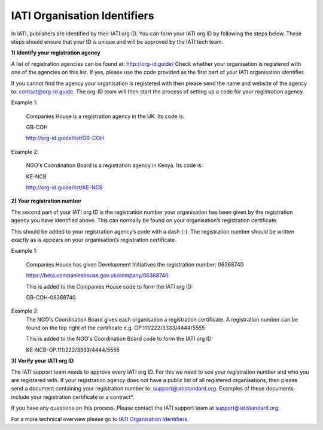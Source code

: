 IATI Organisation Identifiers
-----------------------------
In IATI, publishers are identified by their IATI org ID. You can form your IATI org ID by following the steps below. These steps should ensure that your ID is unique and will be approved by the IATI tech team.

**1) Identify your registration agency**

A list of registration agencies can be found at: http://org-id.guide/ Check whether your organisation is registered with one of the agencies on this list. If yes, please use the code provided as the first part of your IATI organisation identifier.

If you cannot find the agency your organisation is registered with then please send the name and website of the agency to: contact@org-id.guide. The org-ID team will then start the process of setting up a code for your registration agency.

Example 1:

  Companies House is a registration agency in the UK. Its code is: 
 
  GB-COH

  http://org-id.guide/list/GB-COH
  
Example 2:
  
  NGO's Coordination Board is a registration agency in Kenya. Its code is:
  
  KE-NCB
  
  http://org-id.guide/list/KE-NCB
 
**2) Your registration number**

The second part of your IATI org ID is the registration number your organisation has been given by the registration agency you have identified above. This can normally be found on your organisation’s registration certificate.

This should be added to your registration agency’s code with a dash (-). The registration number should be written exactly as is appears on your organisation’s registration certificate

Example 1:

  Companies House has given Development Initiatives the registration number: 06368740   
  
  https://beta.companieshouse.gov.uk/company/06368740
  
  This is added to the Companies House code to form the IATI org ID:
 
  GB-COH-06368740
  
Example 2:
  The NGO's Coordination Board gives each organisation a registration certificate. A registration number can be found on the top right of the certificate e.g. OP.111/222/3333/4444/5555
  
  This is added to the  NGO's Coordination Board code to form the IATI org ID:
  
  KE-NCB-OP.111/222/3333/4444/5555

**3) Verify your IATI org ID**

The IATI support team needs to approve every IATI org ID. For this we need to see your registration number and who you are registered with. If your registration agency does not have a public list of all registered organisations, then please send a document containing your registration number to: support@iatistandard.org. Examples of these documents include your registration certificate or a contract*.

If you have any questions on this process. Please contact the IATI support team at support@iatistandard.org.

For a more technical overview please go to `IATI Organisation Identifiers <http://iatistandard.org/202/organisation-identifiers/>`_.
